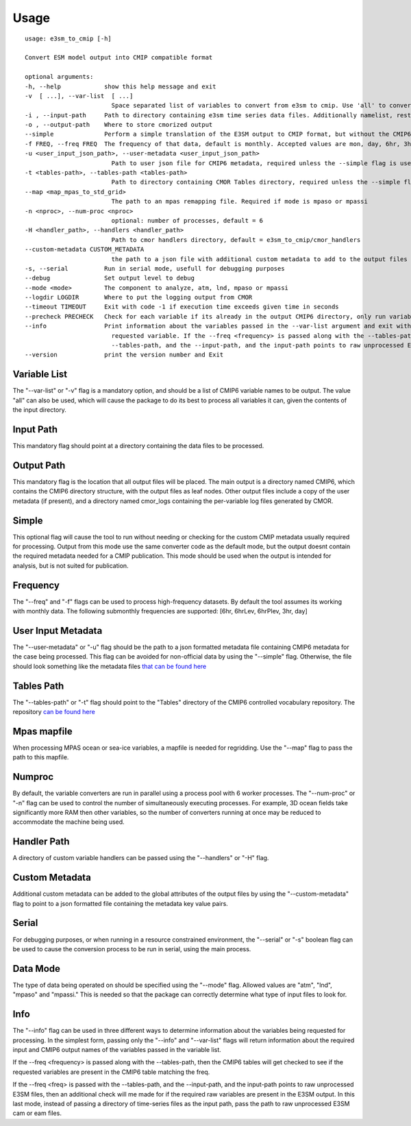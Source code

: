 .. _usage:

*****
Usage
*****

.. parsed-literal::

        usage: e3sm_to_cmip [-h]

        Convert ESM model output into CMIP compatible format

        optional arguments:
        -h, --help            show this help message and exit
        -v  [ ...], --var-list  [ ...]
                                Space separated list of variables to convert from e3sm to cmip. Use 'all' to convert all variables or the name of a CMIP6 table to run all handlers from that table
        -i , --input-path     Path to directory containing e3sm time series data files. Additionally namelist, restart, and mappings files if handling MPAS data.
        -o , --output-path    Where to store cmorized output
        --simple              Perform a simple translation of the E3SM output to CMIP format, but without the CMIP6 metadata checks
        -f FREQ, --freq FREQ  The frequency of that data, default is monthly. Accepted values are mon, day, 6hr, 3hr, 1hr
        -u <user_input_json_path>, --user-metadata <user_input_json_path>
                                Path to user json file for CMIP6 metadata, required unless the --simple flag is used
        -t <tables-path>, --tables-path <tables-path>
                                Path to directory containing CMOR Tables directory, required unless the --simple flag is used
        --map <map_mpas_to_std_grid>
                                The path to an mpas remapping file. Required if mode is mpaso or mpassi
        -n <nproc>, --num-proc <nproc>
                                optional: number of processes, default = 6
        -H <handler_path>, --handlers <handler_path>
                                Path to cmor handlers directory, default = e3sm_to_cmip/cmor_handlers
        --custom-metadata CUSTOM_METADATA
                                the path to a json file with additional custom metadata to add to the output files
        -s, --serial          Run in serial mode, usefull for debugging purposes
        --debug               Set output level to debug
        --mode <mode>         The component to analyze, atm, lnd, mpaso or mpassi
        --logdir LOGDIR       Where to put the logging output from CMOR
        --timeout TIMEOUT     Exit with code -1 if execution time exceeds given time in seconds
        --precheck PRECHECK   Check for each variable if its already in the output CMIP6 directory, only run variables that dont have CMIP6 output
        --info                Print information about the variables passed in the --var-list argument and exit without doing any processing. There are three modes for getting the info, if you just pass the --info flag with the --var-list then it will print out the information for the
                                requested variable. If the --freq <frequency> is passed along with the --tables-path, then the CMIP6 tables will get checked to see if the requested variables are present in the CMIP6 table matching the freq. If the --freq <freq> is passed with the
                                --tables-path, and the --input-path, and the input-path points to raw unprocessed E3SM files, then an additional check will me made for if the required raw variables are present in the E3SM output.
        --version             print the version number and Exit

Variable List
^^^^^^^^^^^^^
The "--var-list" or "-v" flag is a mandatory option, and should be a list of CMIP6 variable names to be output. The value "all" can also be used, which will cause
the package to do its best to process all variables it can, given the contents of the input directory. 

Input Path
^^^^^^^^^^
This mandatory flag should point at a directory containing the data files to be processed. 

Output Path
^^^^^^^^^^^
This mandatory flag is the location that all output files will be placed. The main output is a directory named CMIP6, which contains the CMIP6
directory structure, with the output files as leaf nodes. Other output files include a copy of the user metadata (if present), and a directory named 
cmor_logs containing the per-variable log files generated by CMOR.

Simple
^^^^^^
This optional flag will cause the tool to run without needing or checking for the custom CMIP metadata usually required for processing. Output from this mode
use the same converter code as the default mode, but the output doesnt contain the required metadata needed for a CMIP publication. This mode should be used 
when the output is intended for analysis, but is not suited for publication.

Frequency
^^^^^^^^^
The "--freq" and "-f" flags can be used to process high-frequency datasets. By default the tool assumes its working with monthly data. The following submonthly frequencies 
are supported: [6hr, 6hrLev, 6hrPlev, 3hr, day]

User Input Metadata
^^^^^^^^^^^^^^^^^^^
The "--user-metadata" or "-u" flag should be the path to a json formatted metadata file containing CMIP6 metadata for the case being processed. This flag can be avoided for
non-official data by using the "--simple" flag. Otherwise, the file should look something like the metadata files `that can be found here <https://github.com/E3SM-Project/CMIP6-Metadata>`_

Tables Path
^^^^^^^^^^^
The "--tables-path" or "-t" flag should point to the "Tables" directory of the CMIP6 controlled vocabulary repository. 
The repository `can be found here <https://github.com/PCMDI/cmip6-cmor-tables/>`_

Mpas mapfile
^^^^^^^^^^^^
When processing MPAS ocean or sea-ice variables, a mapfile is needed for regridding. Use the "--map" flag to pass the path to this mapfile.


Numproc
^^^^^^^
By default, the variable converters are run in parallel using a process pool with 6 worker processes. The "--num-proc" or "-n" flag can be used to control the number
of simultaneously executing processes. For example, 3D ocean fields take significantly more RAM then other variables, so the number of converters running at once
may be reduced to accommodate the machine being used.

Handler Path
^^^^^^^^^^^^
A directory of custom variable handlers can be passed using the "--handlers" or "-H" flag.

Custom Metadata
^^^^^^^^^^^^^^^
Additional custom metadata can be added to the global attributes of the output files by using the "--custom-metadata" flag to point to a json formatted
file containing the metadata key value pairs.

Serial
^^^^^^
For debugging purposes, or when running in a resource constrained environment, the "--serial" or "-s" boolean flag can be used to cause the conversion process
to be run in serial, using the main process.

Data Mode
^^^^^^^^^

The type of data being operated on should be specified using the "--mode" flag. Allowed values are "atm", "lnd", "mpaso" and "mpassi." This is needed so that the package
can correctly determine what type of input files to look for.

Info
^^^^

The "--info" flag can be used in three different ways to determine information about the variables being requested for processing. In the simplest form, passing only
the "--info" and "--var-list" flags will return information about the required input and CMIP6 output names of the variables passed in the variable list.

If the --freq <frequency> is passed along with the --tables-path, then the CMIP6 tables will get checked to see if the requested variables are present in the CMIP6 table matching the freq.

If the --freq <freq> is passed with the --tables-path, and the --input-path, and the input-path points to raw unprocessed E3SM files, then an additional check will me made for if the required raw variables are present in the E3SM output.
In this last mode, instead of passing a directory of time-series files as the input path, pass the path to raw unprocessed E3SM cam or eam files.
